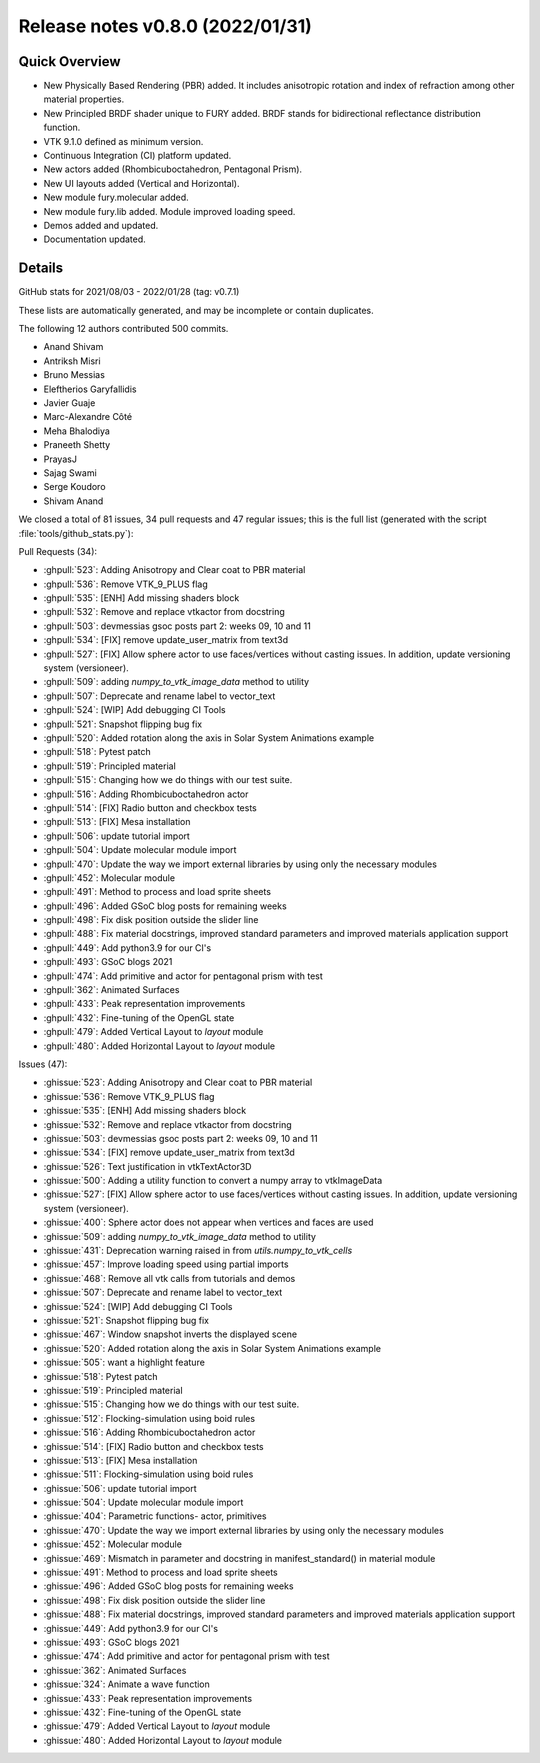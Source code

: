 .. _releasev0.8.0:

==================================
 Release notes v0.8.0 (2022/01/31)
==================================

Quick Overview
--------------

* New Physically Based Rendering (PBR) added. It includes anisotropic rotation and index of refraction among other material properties.
* New Principled BRDF shader unique to FURY added. BRDF stands for bidirectional reflectance distribution function.
* VTK 9.1.0 defined as minimum version.
* Continuous Integration (CI) platform updated.
* New actors added (Rhombicuboctahedron, Pentagonal Prism).
* New UI layouts added (Vertical and Horizontal).
* New module fury.molecular added.
* New module fury.lib added. Module improved loading speed.
* Demos added and updated.
* Documentation updated.


Details
-------

GitHub stats for 2021/08/03 - 2022/01/28 (tag: v0.7.1)

These lists are automatically generated, and may be incomplete or contain duplicates.

The following 12 authors contributed 500 commits.

* Anand Shivam
* Antriksh Misri
* Bruno Messias
* Eleftherios Garyfallidis
* Javier Guaje
* Marc-Alexandre Côté
* Meha Bhalodiya
* Praneeth Shetty
* PrayasJ
* Sajag Swami
* Serge Koudoro
* Shivam Anand


We closed a total of 81 issues, 34 pull requests and 47 regular issues;
this is the full list (generated with the script
:file:`tools/github_stats.py`):

Pull Requests (34):

* :ghpull:`523`: Adding Anisotropy and Clear coat to PBR material
* :ghpull:`536`: Remove VTK_9_PLUS flag
* :ghpull:`535`: [ENH] Add missing shaders block
* :ghpull:`532`: Remove and replace vtkactor from docstring
* :ghpull:`503`: devmessias gsoc posts  part 2: weeks 09, 10 and 11
* :ghpull:`534`: [FIX] remove update_user_matrix from text3d
* :ghpull:`527`: [FIX] Allow sphere actor to use faces/vertices without casting issues. In addition, update versioning system (versioneer).
* :ghpull:`509`: adding `numpy_to_vtk_image_data` method to utility
* :ghpull:`507`: Deprecate and rename label to vector_text
* :ghpull:`524`: [WIP] Add debugging CI Tools
* :ghpull:`521`: Snapshot flipping bug fix
* :ghpull:`520`: Added rotation along the axis in Solar System Animations example
* :ghpull:`518`: Pytest patch
* :ghpull:`519`: Principled material
* :ghpull:`515`: Changing how we do things with our test suite.
* :ghpull:`516`: Adding Rhombicuboctahedron actor
* :ghpull:`514`: [FIX] Radio button and checkbox tests
* :ghpull:`513`: [FIX] Mesa installation
* :ghpull:`506`: update tutorial import
* :ghpull:`504`: Update molecular module import
* :ghpull:`470`: Update the way we import external libraries by using only the necessary modules
* :ghpull:`452`: Molecular module
* :ghpull:`491`: Method to process and load sprite sheets
* :ghpull:`496`: Added GSoC blog posts for remaining weeks
* :ghpull:`498`: Fix disk position outside the slider line
* :ghpull:`488`: Fix material docstrings, improved standard parameters and improved materials application support
* :ghpull:`449`: Add python3.9 for our CI's
* :ghpull:`493`: GSoC blogs 2021
* :ghpull:`474`: Add primitive and actor for pentagonal prism with test
* :ghpull:`362`: Animated Surfaces
* :ghpull:`433`: Peak representation improvements
* :ghpull:`432`: Fine-tuning of the OpenGL state
* :ghpull:`479`: Added Vertical Layout to `layout` module
* :ghpull:`480`: Added Horizontal Layout to `layout` module

Issues (47):

* :ghissue:`523`: Adding Anisotropy and Clear coat to PBR material
* :ghissue:`536`: Remove VTK_9_PLUS flag
* :ghissue:`535`: [ENH] Add missing shaders block
* :ghissue:`532`: Remove and replace vtkactor from docstring
* :ghissue:`503`: devmessias gsoc posts  part 2: weeks 09, 10 and 11
* :ghissue:`534`: [FIX] remove update_user_matrix from text3d
* :ghissue:`526`: Text justification in vtkTextActor3D
* :ghissue:`500`: Adding a utility function to convert a numpy array to vtkImageData
* :ghissue:`527`: [FIX] Allow sphere actor to use faces/vertices without casting issues. In addition, update versioning system (versioneer).
* :ghissue:`400`: Sphere actor does not appear when vertices and faces are used
* :ghissue:`509`: adding `numpy_to_vtk_image_data` method to utility
* :ghissue:`431`: Deprecation warning raised in from `utils.numpy_to_vtk_cells`
* :ghissue:`457`: Improve loading speed using partial imports
* :ghissue:`468`: Remove all vtk calls from tutorials and demos
* :ghissue:`507`: Deprecate and rename label to vector_text
* :ghissue:`524`: [WIP] Add debugging CI Tools
* :ghissue:`521`: Snapshot flipping bug fix
* :ghissue:`467`: Window snapshot inverts the displayed scene
* :ghissue:`520`: Added rotation along the axis in Solar System Animations example
* :ghissue:`505`: want a highlight feature
* :ghissue:`518`: Pytest patch
* :ghissue:`519`: Principled material
* :ghissue:`515`: Changing how we do things with our test suite.
* :ghissue:`512`: Flocking-simulation using boid rules
* :ghissue:`516`: Adding Rhombicuboctahedron actor
* :ghissue:`514`: [FIX] Radio button and checkbox tests
* :ghissue:`513`: [FIX] Mesa installation
* :ghissue:`511`: Flocking-simulation using boid rules
* :ghissue:`506`: update tutorial import
* :ghissue:`504`: Update molecular module import
* :ghissue:`404`: Parametric functions- actor, primitives
* :ghissue:`470`: Update the way we import external libraries by using only the necessary modules
* :ghissue:`452`: Molecular module
* :ghissue:`469`: Mismatch in parameter and docstring in manifest_standard() in material module
* :ghissue:`491`: Method to process and load sprite sheets
* :ghissue:`496`: Added GSoC blog posts for remaining weeks
* :ghissue:`498`: Fix disk position outside the slider line
* :ghissue:`488`: Fix material docstrings, improved standard parameters and improved materials application support
* :ghissue:`449`: Add python3.9 for our CI's
* :ghissue:`493`: GSoC blogs 2021
* :ghissue:`474`: Add primitive and actor for pentagonal prism with test
* :ghissue:`362`: Animated Surfaces
* :ghissue:`324`: Animate a wave function
* :ghissue:`433`: Peak representation improvements
* :ghissue:`432`: Fine-tuning of the OpenGL state
* :ghissue:`479`: Added Vertical Layout to `layout` module
* :ghissue:`480`: Added Horizontal Layout to `layout` module
